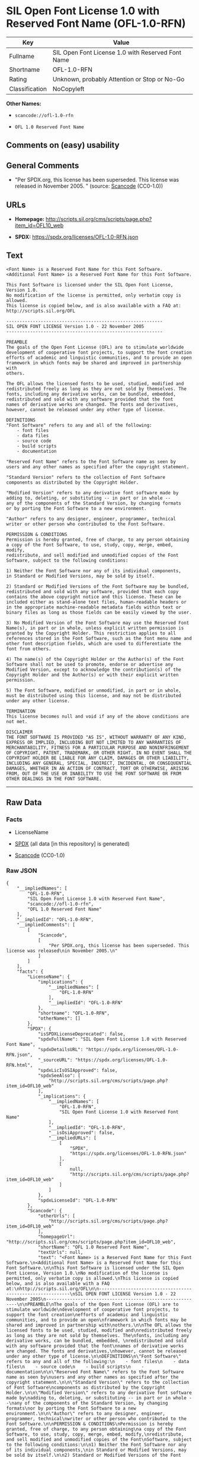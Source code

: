 * SIL Open Font License 1.0 with Reserved Font Name (OFL-1.0-RFN)
| Key            | Value                                             |
|----------------+---------------------------------------------------|
| Fullname       | SIL Open Font License 1.0 with Reserved Font Name |
| Shortname      | OFL-1.0-RFN                                       |
| Rating         | Unknown, probably Attention or Stop or No-Go      |
| Classification | NoCopyleft                                        |

*Other Names:*

- =scancode://ofl-1.0-rfn=

- =OFL 1.0 Reserved Font Name=

** Comments on (easy) usability

** General Comments

- "Per SPDX.org, this license has been superseded. This license was
  released in November 2005. " (source:
  [[https://github.com/nexB/scancode-toolkit/blob/develop/src/licensedcode/data/licenses/ofl-1.0-rfn.yml][Scancode]]
  (CC0-1.0))

** URLs

- *Homepage:*
  http://scripts.sil.org/cms/scripts/page.php?item_id=OFL10_web

- *SPDX:* https://spdx.org/licenses/OFL-1.0-RFN.json

** Text
#+begin_example
  <Font Name> is a Reserved Font Name for this Font Software.
  <Additional Font Name> is a Reserved Font Name for this Font Software.

  This Font Software is licensed under the SIL Open Font License, Version 1.0.
  No modification of the license is permitted, only verbatim copy is allowed.
  This license is copied below, and is also available with a FAQ at:
  http://scripts.sil.org/OFL

  -----------------------------------------------------------
  SIL OPEN FONT LICENSE Version 1.0 - 22 November 2005
  -----------------------------------------------------------

  PREAMBLE
  The goals of the Open Font License (OFL) are to stimulate worldwide
  development of cooperative font projects, to support the font creation
  efforts of academic and linguistic communities, and to provide an open
  framework in which fonts may be shared and improved in partnership with
  others.

  The OFL allows the licensed fonts to be used, studied, modified and
  redistributed freely as long as they are not sold by themselves. The
  fonts, including any derivative works, can be bundled, embedded, 
  redistributed and sold with any software provided that the font
  names of derivative works are changed. The fonts and derivatives,
  however, cannot be released under any other type of license.

  DEFINITIONS
  "Font Software" refers to any and all of the following:
      - font files
      - data files
      - source code
      - build scripts
      - documentation

  "Reserved Font Name" refers to the Font Software name as seen by
  users and any other names as specified after the copyright statement.

  "Standard Version" refers to the collection of Font Software
  components as distributed by the Copyright Holder.

  "Modified Version" refers to any derivative font software made by
  adding to, deleting, or substituting -- in part or in whole --
  any of the components of the Standard Version, by changing formats
  or by porting the Font Software to a new environment.

  "Author" refers to any designer, engineer, programmer, technical
  writer or other person who contributed to the Font Software.

  PERMISSION & CONDITIONS
  Permission is hereby granted, free of charge, to any person obtaining
  a copy of the Font Software, to use, study, copy, merge, embed, modify,
  redistribute, and sell modified and unmodified copies of the Font
  Software, subject to the following conditions:

  1) Neither the Font Software nor any of its individual components,
  in Standard or Modified Versions, may be sold by itself.

  2) Standard or Modified Versions of the Font Software may be bundled,
  redistributed and sold with any software, provided that each copy
  contains the above copyright notice and this license. These can be
  included either as stand-alone text files, human-readable headers or
  in the appropriate machine-readable metadata fields within text or
  binary files as long as those fields can be easily viewed by the user.

  3) No Modified Version of the Font Software may use the Reserved Font
  Name(s), in part or in whole, unless explicit written permission is
  granted by the Copyright Holder. This restriction applies to all 
  references stored in the Font Software, such as the font menu name and
  other font description fields, which are used to differentiate the
  font from others.

  4) The name(s) of the Copyright Holder or the Author(s) of the Font
  Software shall not be used to promote, endorse or advertise any
  Modified Version, except to acknowledge the contribution(s) of the
  Copyright Holder and the Author(s) or with their explicit written
  permission.

  5) The Font Software, modified or unmodified, in part or in whole,
  must be distributed using this license, and may not be distributed
  under any other license.

  TERMINATION
  This license becomes null and void if any of the above conditions are
  not met.

  DISCLAIMER
  THE FONT SOFTWARE IS PROVIDED "AS IS", WITHOUT WARRANTY OF ANY KIND,
  EXPRESS OR IMPLIED, INCLUDING BUT NOT LIMITED TO ANY WARRANTIES OF
  MERCHANTABILITY, FITNESS FOR A PARTICULAR PURPOSE AND NONINFRINGEMENT
  OF COPYRIGHT, PATENT, TRADEMARK, OR OTHER RIGHT. IN NO EVENT SHALL THE
  COPYRIGHT HOLDER BE LIABLE FOR ANY CLAIM, DAMAGES OR OTHER LIABILITY,
  INCLUDING ANY GENERAL, SPECIAL, INDIRECT, INCIDENTAL, OR CONSEQUENTIAL
  DAMAGES, WHETHER IN AN ACTION OF CONTRACT, TORT OR OTHERWISE, ARISING
  FROM, OUT OF THE USE OR INABILITY TO USE THE FONT SOFTWARE OR FROM
  OTHER DEALINGS IN THE FONT SOFTWARE.
#+end_example

--------------

** Raw Data
*** Facts

- LicenseName

- [[https://spdx.org/licenses/OFL-1.0-RFN.html][SPDX]] (all data [in
  this repository] is generated)

- [[https://github.com/nexB/scancode-toolkit/blob/develop/src/licensedcode/data/licenses/ofl-1.0-rfn.yml][Scancode]]
  (CC0-1.0)

*** Raw JSON
#+begin_example
  {
      "__impliedNames": [
          "OFL-1.0-RFN",
          "SIL Open Font License 1.0 with Reserved Font Name",
          "scancode://ofl-1.0-rfn",
          "OFL 1.0 Reserved Font Name"
      ],
      "__impliedId": "OFL-1.0-RFN",
      "__impliedComments": [
          [
              "Scancode",
              [
                  "Per SPDX.org, this license has been superseded. This license was released\nin November 2005.\n"
              ]
          ]
      ],
      "facts": {
          "LicenseName": {
              "implications": {
                  "__impliedNames": [
                      "OFL-1.0-RFN"
                  ],
                  "__impliedId": "OFL-1.0-RFN"
              },
              "shortname": "OFL-1.0-RFN",
              "otherNames": []
          },
          "SPDX": {
              "isSPDXLicenseDeprecated": false,
              "spdxFullName": "SIL Open Font License 1.0 with Reserved Font Name",
              "spdxDetailsURL": "https://spdx.org/licenses/OFL-1.0-RFN.json",
              "_sourceURL": "https://spdx.org/licenses/OFL-1.0-RFN.html",
              "spdxLicIsOSIApproved": false,
              "spdxSeeAlso": [
                  "http://scripts.sil.org/cms/scripts/page.php?item_id=OFL10_web"
              ],
              "_implications": {
                  "__impliedNames": [
                      "OFL-1.0-RFN",
                      "SIL Open Font License 1.0 with Reserved Font Name"
                  ],
                  "__impliedId": "OFL-1.0-RFN",
                  "__isOsiApproved": false,
                  "__impliedURLs": [
                      [
                          "SPDX",
                          "https://spdx.org/licenses/OFL-1.0-RFN.json"
                      ],
                      [
                          null,
                          "http://scripts.sil.org/cms/scripts/page.php?item_id=OFL10_web"
                      ]
                  ]
              },
              "spdxLicenseId": "OFL-1.0-RFN"
          },
          "Scancode": {
              "otherUrls": [
                  "http://scripts.sil.org/cms/scripts/page.php?item_id=OFL10_web"
              ],
              "homepageUrl": "http://scripts.sil.org/cms/scripts/page.php?item_id=OFL10_web",
              "shortName": "OFL 1.0 Reserved Font Name",
              "textUrls": null,
              "text": "<Font Name> is a Reserved Font Name for this Font Software.\n<Additional Font Name> is a Reserved Font Name for this Font Software.\n\nThis Font Software is licensed under the SIL Open Font License, Version 1.0.\nNo modification of the license is permitted, only verbatim copy is allowed.\nThis license is copied below, and is also available with a FAQ at:\nhttp://scripts.sil.org/OFL\n\n-----------------------------------------------------------\nSIL OPEN FONT LICENSE Version 1.0 - 22 November 2005\n-----------------------------------------------------------\n\nPREAMBLE\nThe goals of the Open Font License (OFL) are to stimulate worldwide\ndevelopment of cooperative font projects, to support the font creation\nefforts of academic and linguistic communities, and to provide an open\nframework in which fonts may be shared and improved in partnership with\nothers.\n\nThe OFL allows the licensed fonts to be used, studied, modified and\nredistributed freely as long as they are not sold by themselves. The\nfonts, including any derivative works, can be bundled, embedded, \nredistributed and sold with any software provided that the font\nnames of derivative works are changed. The fonts and derivatives,\nhowever, cannot be released under any other type of license.\n\nDEFINITIONS\n\"Font Software\" refers to any and all of the following:\n    - font files\n    - data files\n    - source code\n    - build scripts\n    - documentation\n\n\"Reserved Font Name\" refers to the Font Software name as seen by\nusers and any other names as specified after the copyright statement.\n\n\"Standard Version\" refers to the collection of Font Software\ncomponents as distributed by the Copyright Holder.\n\n\"Modified Version\" refers to any derivative font software made by\nadding to, deleting, or substituting -- in part or in whole --\nany of the components of the Standard Version, by changing formats\nor by porting the Font Software to a new environment.\n\n\"Author\" refers to any designer, engineer, programmer, technical\nwriter or other person who contributed to the Font Software.\n\nPERMISSION & CONDITIONS\nPermission is hereby granted, free of charge, to any person obtaining\na copy of the Font Software, to use, study, copy, merge, embed, modify,\nredistribute, and sell modified and unmodified copies of the Font\nSoftware, subject to the following conditions:\n\n1) Neither the Font Software nor any of its individual components,\nin Standard or Modified Versions, may be sold by itself.\n\n2) Standard or Modified Versions of the Font Software may be bundled,\nredistributed and sold with any software, provided that each copy\ncontains the above copyright notice and this license. These can be\nincluded either as stand-alone text files, human-readable headers or\nin the appropriate machine-readable metadata fields within text or\nbinary files as long as those fields can be easily viewed by the user.\n\n3) No Modified Version of the Font Software may use the Reserved Font\nName(s), in part or in whole, unless explicit written permission is\ngranted by the Copyright Holder. This restriction applies to all \nreferences stored in the Font Software, such as the font menu name and\nother font description fields, which are used to differentiate the\nfont from others.\n\n4) The name(s) of the Copyright Holder or the Author(s) of the Font\nSoftware shall not be used to promote, endorse or advertise any\nModified Version, except to acknowledge the contribution(s) of the\nCopyright Holder and the Author(s) or with their explicit written\npermission.\n\n5) The Font Software, modified or unmodified, in part or in whole,\nmust be distributed using this license, and may not be distributed\nunder any other license.\n\nTERMINATION\nThis license becomes null and void if any of the above conditions are\nnot met.\n\nDISCLAIMER\nTHE FONT SOFTWARE IS PROVIDED \"AS IS\", WITHOUT WARRANTY OF ANY KIND,\nEXPRESS OR IMPLIED, INCLUDING BUT NOT LIMITED TO ANY WARRANTIES OF\nMERCHANTABILITY, FITNESS FOR A PARTICULAR PURPOSE AND NONINFRINGEMENT\nOF COPYRIGHT, PATENT, TRADEMARK, OR OTHER RIGHT. IN NO EVENT SHALL THE\nCOPYRIGHT HOLDER BE LIABLE FOR ANY CLAIM, DAMAGES OR OTHER LIABILITY,\nINCLUDING ANY GENERAL, SPECIAL, INDIRECT, INCIDENTAL, OR CONSEQUENTIAL\nDAMAGES, WHETHER IN AN ACTION OF CONTRACT, TORT OR OTHERWISE, ARISING\nFROM, OUT OF THE USE OR INABILITY TO USE THE FONT SOFTWARE OR FROM\nOTHER DEALINGS IN THE FONT SOFTWARE.",
              "category": "Permissive",
              "osiUrl": null,
              "owner": "SIL International",
              "_sourceURL": "https://github.com/nexB/scancode-toolkit/blob/develop/src/licensedcode/data/licenses/ofl-1.0-rfn.yml",
              "key": "ofl-1.0-rfn",
              "name": "SIL Open Font License 1.0 with Reserved Font Name",
              "spdxId": "OFL-1.0-RFN",
              "notes": "Per SPDX.org, this license has been superseded. This license was released\nin November 2005.\n",
              "_implications": {
                  "__impliedNames": [
                      "scancode://ofl-1.0-rfn",
                      "OFL 1.0 Reserved Font Name",
                      "OFL-1.0-RFN"
                  ],
                  "__impliedId": "OFL-1.0-RFN",
                  "__impliedComments": [
                      [
                          "Scancode",
                          [
                              "Per SPDX.org, this license has been superseded. This license was released\nin November 2005.\n"
                          ]
                      ]
                  ],
                  "__impliedCopyleft": [
                      [
                          "Scancode",
                          "NoCopyleft"
                      ]
                  ],
                  "__calculatedCopyleft": "NoCopyleft",
                  "__impliedText": "<Font Name> is a Reserved Font Name for this Font Software.\n<Additional Font Name> is a Reserved Font Name for this Font Software.\n\nThis Font Software is licensed under the SIL Open Font License, Version 1.0.\nNo modification of the license is permitted, only verbatim copy is allowed.\nThis license is copied below, and is also available with a FAQ at:\nhttp://scripts.sil.org/OFL\n\n-----------------------------------------------------------\nSIL OPEN FONT LICENSE Version 1.0 - 22 November 2005\n-----------------------------------------------------------\n\nPREAMBLE\nThe goals of the Open Font License (OFL) are to stimulate worldwide\ndevelopment of cooperative font projects, to support the font creation\nefforts of academic and linguistic communities, and to provide an open\nframework in which fonts may be shared and improved in partnership with\nothers.\n\nThe OFL allows the licensed fonts to be used, studied, modified and\nredistributed freely as long as they are not sold by themselves. The\nfonts, including any derivative works, can be bundled, embedded, \nredistributed and sold with any software provided that the font\nnames of derivative works are changed. The fonts and derivatives,\nhowever, cannot be released under any other type of license.\n\nDEFINITIONS\n\"Font Software\" refers to any and all of the following:\n    - font files\n    - data files\n    - source code\n    - build scripts\n    - documentation\n\n\"Reserved Font Name\" refers to the Font Software name as seen by\nusers and any other names as specified after the copyright statement.\n\n\"Standard Version\" refers to the collection of Font Software\ncomponents as distributed by the Copyright Holder.\n\n\"Modified Version\" refers to any derivative font software made by\nadding to, deleting, or substituting -- in part or in whole --\nany of the components of the Standard Version, by changing formats\nor by porting the Font Software to a new environment.\n\n\"Author\" refers to any designer, engineer, programmer, technical\nwriter or other person who contributed to the Font Software.\n\nPERMISSION & CONDITIONS\nPermission is hereby granted, free of charge, to any person obtaining\na copy of the Font Software, to use, study, copy, merge, embed, modify,\nredistribute, and sell modified and unmodified copies of the Font\nSoftware, subject to the following conditions:\n\n1) Neither the Font Software nor any of its individual components,\nin Standard or Modified Versions, may be sold by itself.\n\n2) Standard or Modified Versions of the Font Software may be bundled,\nredistributed and sold with any software, provided that each copy\ncontains the above copyright notice and this license. These can be\nincluded either as stand-alone text files, human-readable headers or\nin the appropriate machine-readable metadata fields within text or\nbinary files as long as those fields can be easily viewed by the user.\n\n3) No Modified Version of the Font Software may use the Reserved Font\nName(s), in part or in whole, unless explicit written permission is\ngranted by the Copyright Holder. This restriction applies to all \nreferences stored in the Font Software, such as the font menu name and\nother font description fields, which are used to differentiate the\nfont from others.\n\n4) The name(s) of the Copyright Holder or the Author(s) of the Font\nSoftware shall not be used to promote, endorse or advertise any\nModified Version, except to acknowledge the contribution(s) of the\nCopyright Holder and the Author(s) or with their explicit written\npermission.\n\n5) The Font Software, modified or unmodified, in part or in whole,\nmust be distributed using this license, and may not be distributed\nunder any other license.\n\nTERMINATION\nThis license becomes null and void if any of the above conditions are\nnot met.\n\nDISCLAIMER\nTHE FONT SOFTWARE IS PROVIDED \"AS IS\", WITHOUT WARRANTY OF ANY KIND,\nEXPRESS OR IMPLIED, INCLUDING BUT NOT LIMITED TO ANY WARRANTIES OF\nMERCHANTABILITY, FITNESS FOR A PARTICULAR PURPOSE AND NONINFRINGEMENT\nOF COPYRIGHT, PATENT, TRADEMARK, OR OTHER RIGHT. IN NO EVENT SHALL THE\nCOPYRIGHT HOLDER BE LIABLE FOR ANY CLAIM, DAMAGES OR OTHER LIABILITY,\nINCLUDING ANY GENERAL, SPECIAL, INDIRECT, INCIDENTAL, OR CONSEQUENTIAL\nDAMAGES, WHETHER IN AN ACTION OF CONTRACT, TORT OR OTHERWISE, ARISING\nFROM, OUT OF THE USE OR INABILITY TO USE THE FONT SOFTWARE OR FROM\nOTHER DEALINGS IN THE FONT SOFTWARE.",
                  "__impliedURLs": [
                      [
                          "Homepage",
                          "http://scripts.sil.org/cms/scripts/page.php?item_id=OFL10_web"
                      ],
                      [
                          null,
                          "http://scripts.sil.org/cms/scripts/page.php?item_id=OFL10_web"
                      ]
                  ]
              }
          }
      },
      "__impliedCopyleft": [
          [
              "Scancode",
              "NoCopyleft"
          ]
      ],
      "__calculatedCopyleft": "NoCopyleft",
      "__isOsiApproved": false,
      "__impliedText": "<Font Name> is a Reserved Font Name for this Font Software.\n<Additional Font Name> is a Reserved Font Name for this Font Software.\n\nThis Font Software is licensed under the SIL Open Font License, Version 1.0.\nNo modification of the license is permitted, only verbatim copy is allowed.\nThis license is copied below, and is also available with a FAQ at:\nhttp://scripts.sil.org/OFL\n\n-----------------------------------------------------------\nSIL OPEN FONT LICENSE Version 1.0 - 22 November 2005\n-----------------------------------------------------------\n\nPREAMBLE\nThe goals of the Open Font License (OFL) are to stimulate worldwide\ndevelopment of cooperative font projects, to support the font creation\nefforts of academic and linguistic communities, and to provide an open\nframework in which fonts may be shared and improved in partnership with\nothers.\n\nThe OFL allows the licensed fonts to be used, studied, modified and\nredistributed freely as long as they are not sold by themselves. The\nfonts, including any derivative works, can be bundled, embedded, \nredistributed and sold with any software provided that the font\nnames of derivative works are changed. The fonts and derivatives,\nhowever, cannot be released under any other type of license.\n\nDEFINITIONS\n\"Font Software\" refers to any and all of the following:\n    - font files\n    - data files\n    - source code\n    - build scripts\n    - documentation\n\n\"Reserved Font Name\" refers to the Font Software name as seen by\nusers and any other names as specified after the copyright statement.\n\n\"Standard Version\" refers to the collection of Font Software\ncomponents as distributed by the Copyright Holder.\n\n\"Modified Version\" refers to any derivative font software made by\nadding to, deleting, or substituting -- in part or in whole --\nany of the components of the Standard Version, by changing formats\nor by porting the Font Software to a new environment.\n\n\"Author\" refers to any designer, engineer, programmer, technical\nwriter or other person who contributed to the Font Software.\n\nPERMISSION & CONDITIONS\nPermission is hereby granted, free of charge, to any person obtaining\na copy of the Font Software, to use, study, copy, merge, embed, modify,\nredistribute, and sell modified and unmodified copies of the Font\nSoftware, subject to the following conditions:\n\n1) Neither the Font Software nor any of its individual components,\nin Standard or Modified Versions, may be sold by itself.\n\n2) Standard or Modified Versions of the Font Software may be bundled,\nredistributed and sold with any software, provided that each copy\ncontains the above copyright notice and this license. These can be\nincluded either as stand-alone text files, human-readable headers or\nin the appropriate machine-readable metadata fields within text or\nbinary files as long as those fields can be easily viewed by the user.\n\n3) No Modified Version of the Font Software may use the Reserved Font\nName(s), in part or in whole, unless explicit written permission is\ngranted by the Copyright Holder. This restriction applies to all \nreferences stored in the Font Software, such as the font menu name and\nother font description fields, which are used to differentiate the\nfont from others.\n\n4) The name(s) of the Copyright Holder or the Author(s) of the Font\nSoftware shall not be used to promote, endorse or advertise any\nModified Version, except to acknowledge the contribution(s) of the\nCopyright Holder and the Author(s) or with their explicit written\npermission.\n\n5) The Font Software, modified or unmodified, in part or in whole,\nmust be distributed using this license, and may not be distributed\nunder any other license.\n\nTERMINATION\nThis license becomes null and void if any of the above conditions are\nnot met.\n\nDISCLAIMER\nTHE FONT SOFTWARE IS PROVIDED \"AS IS\", WITHOUT WARRANTY OF ANY KIND,\nEXPRESS OR IMPLIED, INCLUDING BUT NOT LIMITED TO ANY WARRANTIES OF\nMERCHANTABILITY, FITNESS FOR A PARTICULAR PURPOSE AND NONINFRINGEMENT\nOF COPYRIGHT, PATENT, TRADEMARK, OR OTHER RIGHT. IN NO EVENT SHALL THE\nCOPYRIGHT HOLDER BE LIABLE FOR ANY CLAIM, DAMAGES OR OTHER LIABILITY,\nINCLUDING ANY GENERAL, SPECIAL, INDIRECT, INCIDENTAL, OR CONSEQUENTIAL\nDAMAGES, WHETHER IN AN ACTION OF CONTRACT, TORT OR OTHERWISE, ARISING\nFROM, OUT OF THE USE OR INABILITY TO USE THE FONT SOFTWARE OR FROM\nOTHER DEALINGS IN THE FONT SOFTWARE.",
      "__impliedURLs": [
          [
              "SPDX",
              "https://spdx.org/licenses/OFL-1.0-RFN.json"
          ],
          [
              null,
              "http://scripts.sil.org/cms/scripts/page.php?item_id=OFL10_web"
          ],
          [
              "Homepage",
              "http://scripts.sil.org/cms/scripts/page.php?item_id=OFL10_web"
          ]
      ]
  }
#+end_example

*** Dot Cluster Graph
[[../dot/OFL-1.0-RFN.svg]]
